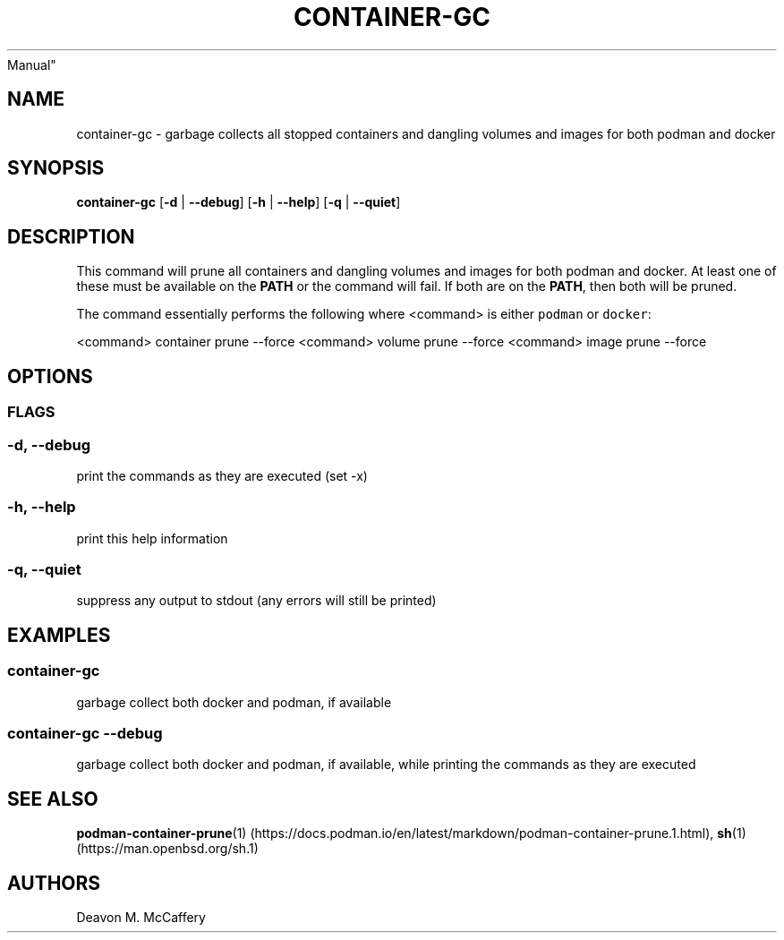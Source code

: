 .TH "CONTAINER-GC" "1" "November 10, 2021" "Numonic v8.1.0" "Numonic
Manual"
.nh \" Turn off hyphenation by default.
.SH NAME
.PP
container-gc - garbage collects all stopped containers and dangling
volumes and images for both podman and docker
.SH SYNOPSIS
.PP
\f[B]container-gc\f[R] [\f[B]-d\f[R] | \f[B]--debug\f[R]] [\f[B]-h\f[R]
| \f[B]--help\f[R]] [\f[B]-q\f[R] | \f[B]--quiet\f[R]]
.SH DESCRIPTION
.PP
This command will prune all containers and dangling volumes and images
for both podman and docker.
At least one of these must be available on the \f[B]PATH\f[R] or the
command will fail.
If both are on the \f[B]PATH\f[R], then both will be pruned.
.PP
The command essentially performs the following where <command> is either
\f[C]podman\f[R] or \f[C]docker\f[R]:
.PP
<command> container prune --force <command> volume prune --force
<command> image prune --force
.SH OPTIONS
.SS FLAGS
.SS -d, --debug
.PP
print the commands as they are executed (set -x)
.SS -h, --help
.PP
print this help information
.SS -q, --quiet
.PP
suppress any output to stdout (any errors will still be printed)
.SH EXAMPLES
.SS container-gc
.PP
garbage collect both docker and podman, if available
.SS container-gc --debug
.PP
garbage collect both docker and podman, if available, while printing the
commands as they are executed
.SH SEE ALSO
.PP
\f[B]podman-container-prune\f[R](1) (https://docs.podman.io/en/latest/markdown/podman-container-prune.1.html),
\f[B]sh\f[R](1) (https://man.openbsd.org/sh.1)
.SH AUTHORS
Deavon M. McCaffery

